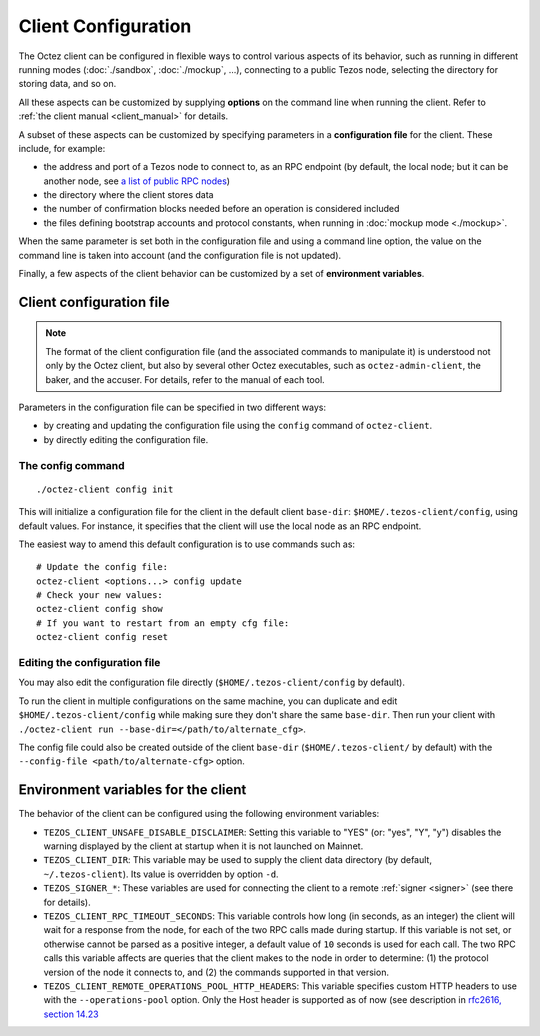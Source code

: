 Client Configuration
====================

The Octez client can be configured in flexible ways to control various
aspects of its behavior, such as running in different running modes (:doc:`./sandbox`, :doc:`./mockup`, ...), connecting to a public Tezos node, selecting the directory for storing data, and so on.

All these aspects
can be customized by supplying **options** on the command line when running the client. Refer to :ref:`the client manual <client_manual>` for details.

A subset of these aspects can be customized by specifying parameters in a **configuration file** for the client.
These include, for example:

- the address and port of a Tezos node to connect to, as an RPC endpoint (by default, the local node; but it can be another node, see `a list of public RPC nodes <https://docs.tezos.com/architecture/nodes#public-and-private-rpc-nodes>`__)
- the directory where the client stores data
- the number of confirmation blocks needed before an operation is considered included
- the files defining bootstrap accounts and protocol constants, when running in :doc:`mockup mode <./mockup>`.

When the same parameter is set both in the configuration file and using a command line option, the value on the command line is taken into account (and the configuration file is not updated).

Finally, a few aspects of the client behavior can be customized by a set of **environment variables**.

.. _client_conf_file:

Client configuration file
-------------------------

.. note::

    The format of the client configuration file (and the associated commands to manipulate it) is understood not only by the Octez client, but also by several other Octez executables, such as ``octez-admin-client``, the baker, and the accuser. For details, refer to the manual of each tool.

Parameters in the configuration file can be specified in two different ways:

- by creating and updating the configuration file using the ``config`` command of ``octez-client``.

- by directly editing the configuration file.

The config command
~~~~~~~~~~~~~~~~~~

::

   ./octez-client config init

This will initialize a configuration file for the client in the default client
``base-dir``: ``$HOME/.tezos-client/config``, using default values. For instance, it
specifies that the client will use the local node as an RPC endpoint.

The easiest way to amend this default configuration is to use commands such as:

::

   # Update the config file:
   octez-client <options...> config update
   # Check your new values:
   octez-client config show
   # If you want to restart from an empty cfg file:
   octez-client config reset

Editing the configuration file
~~~~~~~~~~~~~~~~~~~~~~~~~~~~~~

You may also edit the configuration file directly (``$HOME/.tezos-client/config`` by default).

To run the client in multiple configurations on the same machine, you can duplicate and edit
``$HOME/.tezos-client/config`` while making sure they don't share
the same ``base-dir``. Then run your client with ``./octez-client run --base-dir=</path/to/alternate_cfg>``.

The config file could also be created outside of the client ``base-dir``
(``$HOME/.tezos-client/`` by default) with the ``--config-file <path/to/alternate-cfg>`` option.

.. _client_variables:

Environment variables for the client
------------------------------------

The behavior of the client can be configured using the following environment variables:

- ``TEZOS_CLIENT_UNSAFE_DISABLE_DISCLAIMER``: Setting this variable to "YES" (or: "yes", "Y", "y") disables the warning displayed by the client at startup when it is not launched on Mainnet.
- ``TEZOS_CLIENT_DIR``: This variable may be used to supply the client data directory (by default, ``~/.tezos-client``).
  Its value is overridden by option ``-d``.
- ``TEZOS_SIGNER_*``: These variables are used for connecting the client to a remote :ref:`signer <signer>` (see there for details).
- ``TEZOS_CLIENT_RPC_TIMEOUT_SECONDS``: This variable controls how long (in seconds, as an integer)
  the client will wait for a response from the node, for each of the two RPC calls made during startup.
  If this variable is not set, or otherwise cannot be parsed as a positive integer, a default value of ``10`` seconds is used for each call.
  The two RPC calls this variable affects are queries that the client makes to the node in order to determine:
  (1) the protocol version of the node it connects to, and (2) the commands supported in that version.
- ``TEZOS_CLIENT_REMOTE_OPERATIONS_POOL_HTTP_HEADERS``: This variable specifies
  custom HTTP headers to use with the ``--operations-pool`` option. Only the Host
  header is supported as of now (see description in `rfc2616, section 14.23
  <https://datatracker.ietf.org/doc/html/rfc2616#section-14.23>`_
